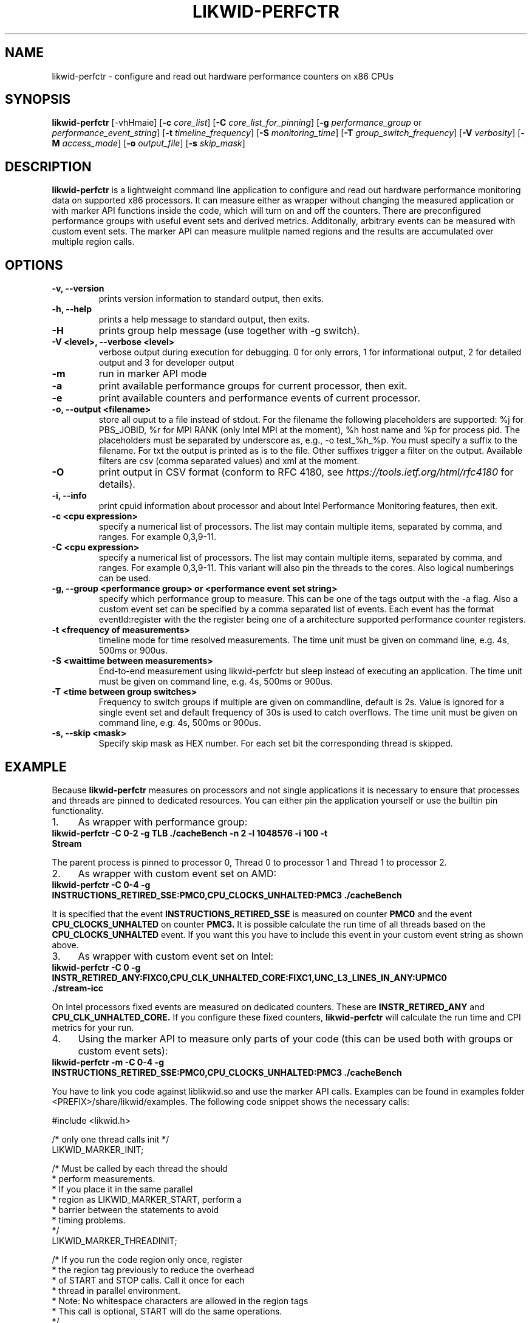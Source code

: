 .TH LIKWID-PERFCTR 1 <DATE> likwid\-<VERSION>
.SH NAME
likwid-perfctr \- configure and read out hardware performance counters on x86 CPUs
.SH SYNOPSIS
.B likwid-perfctr 
.RB [\-vhHmaie]
.RB [ \-c
.IR core_list ]
.RB [ \-C
.IR core_list_for_pinning ]
.RB [ \-g
.IR performance_group
or
.IR performance_event_string ]
.RB [ \-t
.IR timeline_frequency ]
.RB [ \-S
.IR monitoring_time ]
.RB [ \-T
.IR group_switch_frequency ]
.RB [ \-V
.IR verbosity ]
.RB [ \-M
.IR access_mode ]
.RB [ \-o
.IR output_file ]
.RB [ \-s
.IR skip_mask ]
.SH DESCRIPTION
.B likwid-perfctr
is a lightweight command line application to configure and read out hardware performance monitoring data
on supported x86 processors. It can measure either as wrapper without changing the measured application
or with marker API functions inside the code, which will turn on and off the counters. There are preconfigured
performance groups with useful event sets and derived metrics. Additonally, arbitrary events can be measured with
custom event sets. The marker API can measure mulitple named regions and the results are accumulated over multiple region calls.

.SH OPTIONS
.TP
.B \-\^v, \-\-\^version
prints version information to standard output, then exits.
.TP
.B \-\^h, \-\-\^help
prints a help message to standard output, then exits.
.TP
.B \-\^H
prints group help message (use together with -g switch).
.TP
.B \-\^V <level>, \-\-\^verbose <level>
verbose output during execution for debugging. 0 for only errors, 1 for informational output, 2 for detailed output and 3 for developer output
.TP
.B \-\^m
run in marker API mode
.TP
.B \-\^a
print available performance groups for current processor, then exit.
.TP
.B \-\^e
print available counters and performance events of current processor.
.TP
.B \-\^o, \-\-\^output <filename>
store all ouput to a file instead of stdout. For the filename the following placeholders are supported: 
%j for PBS_JOBID, %r for MPI RANK (only Intel MPI at the moment), %h host name and %p for process pid.
The placeholders must be separated by underscore as, e.g., -o test_%h_%p. You must specify a suffix to
the filename. For txt the output is printed as is to the file. Other suffixes trigger a filter on the output.
Available filters are csv (comma separated values) and xml at the moment.
.TP
.B \-\^O
print output in CSV format (conform to RFC 4180, see
.I https://tools.ietf.org/html/rfc4180
for details).
.TP
.B \-\^i, \-\-\^info
print cpuid information about processor and about Intel Performance Monitoring features, then exit.
.TP
.B \-\^c <cpu expression>
specify a numerical list of processors. The list may contain multiple 
items, separated by comma, and ranges. For example 0,3,9-11.
.TP
.B \-\^C <cpu expression>
specify a numerical list of processors. The list may contain multiple 
items, separated by comma, and ranges. For example 0,3,9-11. This variant will
also pin the threads to the cores. Also logical numberings can be used.
.TP
.B \-\^g, \-\-\^group <performance group> or <performance event set string>
specify which performance group to measure. This can be one of the tags output with the -a flag.
Also a custom event set can be specified by a comma separated list of events. Each event has the format
eventId:register with the the register being one of a architecture supported performance counter registers.
.TP
.B \-\^t <frequency of measurements>
timeline mode for time resolved measurements. The time unit must be given on command line, e.g. 4s, 500ms or 900us.
.TP
.B \-\^S <waittime between measurements>
End-to-end measurement using likwid-perfctr but sleep instead of executing an application. The time unit must be given on command line, e.g. 4s, 500ms or 900us.
.TP
.B \-\^T <time between group switches>
Frequency to switch groups if multiple are given on commandline, default is 2s. Value is ignored for a single event set and default frequency of 30s is used to catch overflows. The time unit must be given on command line, e.g. 4s, 500ms or 900us.
.TP
.B \-\^s, \-\-\^skip <mask>
Specify skip mask as HEX number. For each set bit the corresponding thread is skipped.

.SH EXAMPLE
Because 
.B likwid-perfctr
measures on processors and not single applications it is necessary to ensure
that processes and threads are pinned to dedicated resources. You can either pin the application yourself
or use the builtin pin functionality.
.IP 1. 4
As wrapper with performance group:
.TP
.B likwid-perfctr -C 0-2 -g TLB ./cacheBench -n 2 -l 1048576 -i 100 -t Stream
.PP
The parent process is pinned to processor 0, Thread 0 to processor 1 and Thread 1 to processor 2.
.IP 2. 4
As wrapper with custom event set on AMD:
.TP
.B likwid-perfctr -C 0-4 -g INSTRUCTIONS_RETIRED_SSE:PMC0,CPU_CLOCKS_UNHALTED:PMC3 ./cacheBench
.PP
It is specified that the event
.B INSTRUCTIONS_RETIRED_SSE
is measured on counter
.B PMC0
and the event
.B CPU_CLOCKS_UNHALTED
on counter
.B PMC3.
It is possible calculate the run time of all threads based on the
.B CPU_CLOCKS_UNHALTED
event. If you want this you have to include this event in your custom event string as shown above.

.IP 3. 4
As wrapper with custom event set on Intel:
.TP
.B likwid-perfctr -C 0 -g INSTR_RETIRED_ANY:FIXC0,CPU_CLK_UNHALTED_CORE:FIXC1,UNC_L3_LINES_IN_ANY:UPMC0 ./stream-icc
.PP
On Intel processors fixed events are measured on dedicated counters. These are
.B INSTR_RETIRED_ANY
and
.B CPU_CLK_UNHALTED_CORE.
If you configure these fixed counters, 
.B likwid-perfctr
will calculate the run time and CPI metrics for your run.

.IP 4. 4
Using the marker API to measure only parts of your code (this can be used both with groups or custom event sets):
.TP
.B likwid-perfctr -m -C 0-4 -g INSTRUCTIONS_RETIRED_SSE:PMC0,CPU_CLOCKS_UNHALTED:PMC3 ./cacheBench
.PP
You have to link you code against liblikwid.so and use the marker API calls.
Examples can be found in examples folder <PREFIX>/share/likwid/examples.
The following code snippet shows the necessary calls:

.nf
#include <likwid.h>

/* only one thread calls init */
LIKWID_MARKER_INIT;

/* Must be called by each thread the should 
 * perform measurements.
 * If you place it in the same parallel
 * region as LIKWID_MARKER_START, perform a
 * barrier between the statements to avoid
 * timing problems.
 */
LIKWID_MARKER_THREADINIT;

/* If you run the code region only once, register
 * the region tag previously to reduce the overhead
 * of START and STOP calls. Call it once for each
 * thread in parallel environment.
 * Note: No whitespace characters are allowed in the region tags
 * This call is optional, START will do the same operations.
 */
LIKWID_MARKER_REGISTER("name");

/* Start measurement 
 * Note: No whitespace characters are allowed in the region tags
 */
LIKWID_MARKER_START("name");
/*
 * Your code to be measured is here
 * You can also nest named regions
 * No whitespaces are allowed in the region names!
 */
LIKWID_MARKER_STOP("name");

/* If you want to measure multiple groups/event sets
 * Switches through groups in round-robin fashion
 */
LIKWID_MARKER_SWITCH;

/* Finally */
LIKWID_MARKER_CLOSE;
.fi

.IP 5. 4
Using likwid in timeline mode:
.TP
.B likwid-perfctr -c 0-3 -g FLOPS_DP -t 300ms ./cacheBench > out.txt
.PP
This will read out the counters every 300ms on physical cores 0-3 and write the results to out.txt.
The application is not pinned to the CPUs. The output syntax of the timeline
mode is for custom event sets:

.B <groupID> <numberOfEvents> <numberOfThreads> <Timestamp> <Event1_Thread1> <Event2_Thread1> ... <Event1_Thread2> ... <EventN_ThreadM>

For performance groups with metrics:
.B <groupID> <numberOfMetrics> <numberOfThreads> <Timestamp> <Metric1_Thread1> <Metric2_Thread1> ... <Metric1_Thread2> ...<MetricN_ThreadM>

For timeline mode there is a frontend application likwid-perfscope(1), which enables live plotting of selected events. Please be aware that with high frequencies (<100ms), the values differ from the real results but the behavior of them is valid. 

.IP 6. 4
Using likwid in stethoscope mode:
.TP
.B likwid-perfctr -c 0-3 -g FLOPS_DP -S 2s
.PP
This will start the counters and read them out after 2s on physical cores 0-3 and write the results to stdout.

.IP 7. 4
Using likwid with counter options:
.TP
.B likwid-perfctr -c S0:1@S1:1 -g LLC_LOOKUPS_DATA_READ:CBOX0C0:STATE=0x9 ./cacheBench
.PP
This will program the counter
.B CBOX0C0
(the counter 0 of the LLC cache box 0) to measure the event
.B LLC_LOOKUPS_DATA_READ
and filter the increments by the state of a cacheline.
.B STATE=0x9
for this event means all <invalid> and <modified> cachelines. Which options are allowed for which box is listed in LIKWID's html documentation. The values for the options can be found in the vendors performance monitoring documentations. Likwid measures the first CPU of socket 0 and the first CPU of socket 1. See likwid-pin(1) for details regarding the cpu expressions.
For more code examples have a look at the likwid WIKI pages and LIKWID's html documentation.

.SH AUTHOR
Written by Thomas Roehl <thomas.roehl@googlemail.com>.
.SH BUGS
Report Bugs on <https://github.com/RRZE-HPC/likwid/issues>.
.SH SEE ALSO
likwid-topology(1), likwid-perfscope(1), likwid-pin(1), likwid-bench(1)
